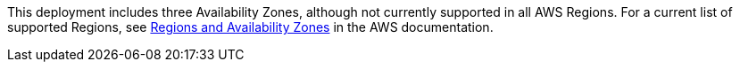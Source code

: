 // list AWS Regions here

This deployment includes three Availability Zones, although not currently supported in all AWS Regions. For a current list of supported Regions, see https://aws.amazon.com/about-aws/global-infrastructure/regions_az/[Regions and Availability Zones^] in the AWS documentation.
